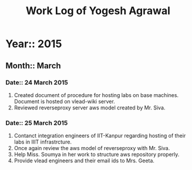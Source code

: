 #+Title: Work Log of Yogesh Agrawal
#+Email: yogesh@vlabs.ac.in; yogeshiiith@gmail.com

* Year:: 2015

** Month:: March

*** Date:: 24 March 2015
1) Created document of procedure for hosting labs on base machines. Document is
   hosted on vlead-wiki server.
2) Reviewed reverseproxy server aws model created by Mr. Siva.

*** Date:: 25 March 2015
1) Contanct integration engineers of IIT-Kanpur regarding hosting of their labs
   in IIIT infrastrcture.
2) Once again review the aws model of reverseproxy with Mr. Siva.
3) Help Miss. Soumya in her work to structure aws repository properly.
4) Provide vlead engineers and their email ids to Mrs. Geeta. 
